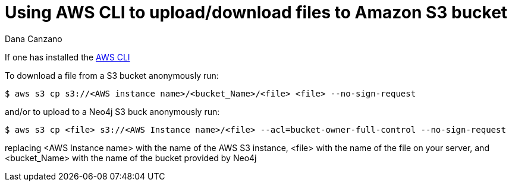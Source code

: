 = Using AWS CLI to upload/download files to Amazon S3 bucket
:slug: using-aws-cli-to-upload-download-files-to-amazon-s3-buck
:author: Dana Canzano
:neo4j-versions: 3.0, 3.1, 3.2, 3.3, 3.4, 3.5
:tags: AWS, S3, upload, download
:category: operations

If one has installed the https://docs.aws.amazon.com/cli/latest/userguide/cli-chap-install.html[AWS CLI] 

To download a file from a S3 bucket anonymously run:

[source,shell]
----
$ aws s3 cp s3://<AWS instance name>/<bucket_Name>/<file> <file> --no-sign-request
----

and/or to upload to a Neo4j S3 buck anonymously run:

[source,shell]
----
$ aws s3 cp <file> s3://<AWS Instance name>/<file> --acl=bucket-owner-full-control --no-sign-request
----

replacing <AWS Instance name> with the name of the AWS S3 instance, <file> with the name of the file on your server, and <bucket_Name> 
with the name of the bucket provided by Neo4j
